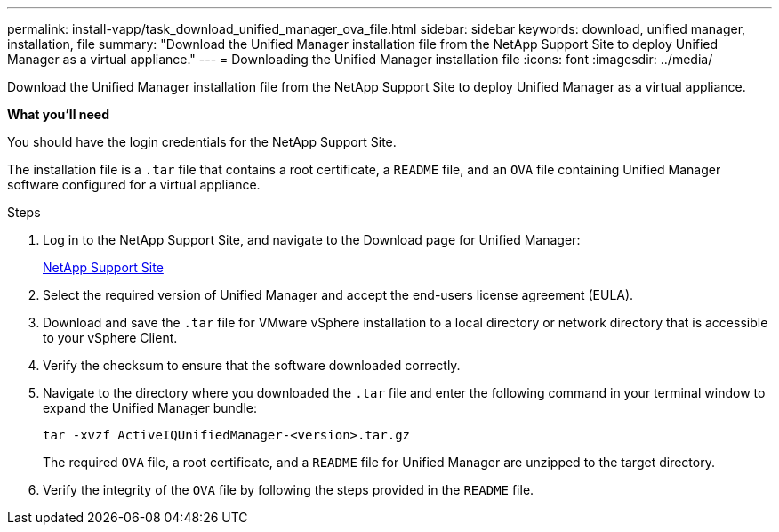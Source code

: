 ---
permalink: install-vapp/task_download_unified_manager_ova_file.html
sidebar: sidebar
keywords: download, unified manager, installation, file
summary: "Download the Unified Manager installation file from the NetApp Support Site to deploy Unified Manager as a virtual appliance."
---
= Downloading the Unified Manager installation file
:icons: font
:imagesdir: ../media/

[.lead]
Download the Unified Manager installation file from the NetApp Support Site to deploy Unified Manager as a virtual appliance.

*What you'll need*

You should have the login credentials for the NetApp Support Site.

The installation file is a `.tar` file that contains a root certificate, a `README` file, and an `OVA` file containing Unified Manager software configured for a virtual appliance.

.Steps

. Log in to the NetApp Support Site, and navigate to the Download page for Unified Manager:
+
https://mysupport.netapp.com/site/products/all/details/activeiq-unified-manager/downloads-tab[NetApp Support Site]
. Select the required version of Unified Manager and accept the end-users license agreement (EULA).
. Download and save the `.tar` file for VMware vSphere installation to a local directory or network directory that is accessible to your vSphere Client.
. Verify the checksum to ensure that the software downloaded correctly.
. Navigate to the directory where you downloaded the `.tar` file and enter the following command in your terminal window to expand the Unified Manager bundle:
+
----
tar -xvzf ActiveIQUnifiedManager-<version>.tar.gz
----
+
The required `OVA` file, a root certificate, and a `README` file for Unified Manager are unzipped to the target directory.
. Verify the integrity of the `OVA` file by following the steps provided in the `README` file.
